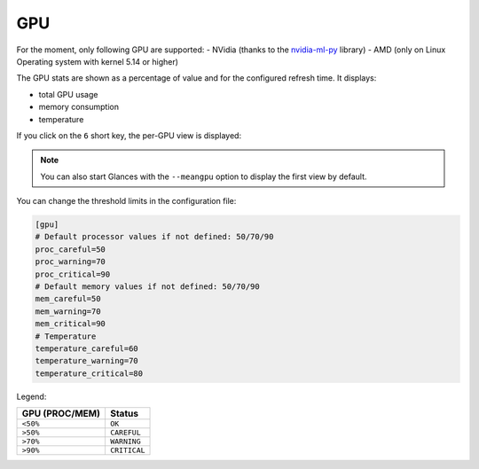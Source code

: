 .. _gpu:

GPU
===

For the moment, only following GPU are supported:
- NVidia (thanks to the `nvidia-ml-py`_ library)
- AMD (only on Linux Operating system with kernel 5.14 or higher)

The GPU stats are shown as a percentage of value and for the configured
refresh time. It displays:

- total GPU usage
- memory consumption
- temperature

.. image:: ../_static/gpu.png

If you click on the ``6`` short key, the per-GPU view is displayed:

.. image:: ../_static/pergpu.png

.. note::
    You can also start Glances with the ``--meangpu`` option to display
    the first view by default.

You can change the threshold limits in the configuration file:

.. code-block:: ini

    [gpu]
    # Default processor values if not defined: 50/70/90
    proc_careful=50
    proc_warning=70
    proc_critical=90
    # Default memory values if not defined: 50/70/90
    mem_careful=50
    mem_warning=70
    mem_critical=90
    # Temperature
    temperature_careful=60
    temperature_warning=70
    temperature_critical=80

Legend:

============== ============
GPU (PROC/MEM) Status
============== ============
``<50%``       ``OK``
``>50%``       ``CAREFUL``
``>70%``       ``WARNING``
``>90%``       ``CRITICAL``
============== ============

.. _nvidia-ml-py: https://pypi.org/project/nvidia-ml-py/
